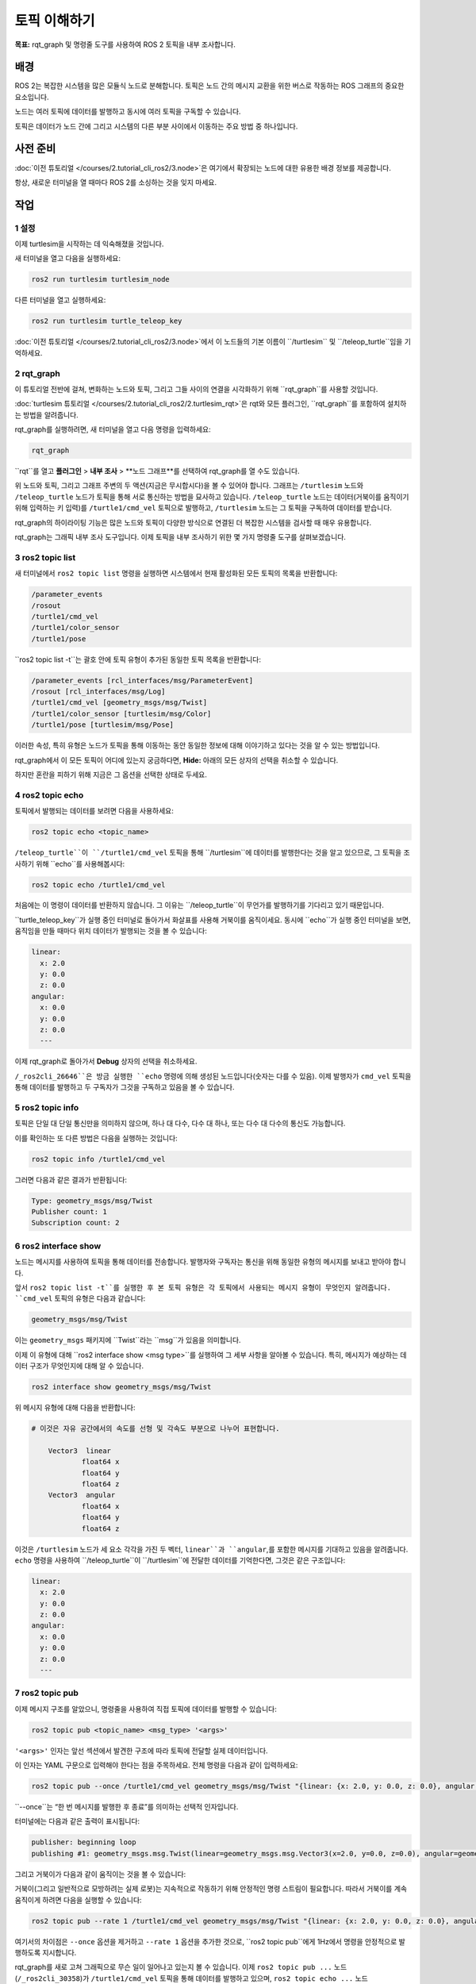 토픽 이해하기
=============

**목표:** rqt_graph 및 명령줄 도구를 사용하여 ROS 2 토픽을 내부 조사합니다.

배경
----

ROS 2는 복잡한 시스템을 많은 모듈식 노드로 분해합니다.
토픽은 노드 간의 메시지 교환을 위한 버스로 작동하는 ROS 그래프의 중요한 요소입니다.

.. image:: /_images/topic/Topic-SinglePublisherandSingleSubscriber.gif

노드는 여러 토픽에 데이터를 발행하고 동시에 여러 토픽을 구독할 수 있습니다.

.. image:: /_images/topic/Topic-MultiplePublisherandMultipleSubscriber.gif

토픽은 데이터가 노드 간에 그리고 시스템의 다른 부분 사이에서 이동하는 주요 방법 중 하나입니다.


사전 준비
---------

:doc:`이전 튜토리얼 </courses/2.tutorial_cli_ros2/3.node>`은 여기에서 확장되는 노드에 대한 유용한 배경 정보를 제공합니다.

항상, 새로운 터미널을 열 때마다 ROS 2를 소싱하는 것을 잊지 마세요.

작업
----

1 설정
^^^^^^

이제 turtlesim을 시작하는 데 익숙해졌을 것입니다.

새 터미널을 열고 다음을 실행하세요:

.. code-block:: console

    ros2 run turtlesim turtlesim_node

다른 터미널을 열고 실행하세요:

.. code-block:: console

    ros2 run turtlesim turtle_teleop_key

:doc:`이전 튜토리얼 </courses/2.tutorial_cli_ros2/3.node>`에서 이 노드들의 기본 이름이 ``/turtlesim`` 및 ``/teleop_turtle``임을 기억하세요.


2 rqt_graph
^^^^^^^^^^^

이 튜토리얼 전반에 걸쳐, 변화하는 노드와 토픽, 그리고 그들 사이의 연결을 시각화하기 위해 ``rqt_graph``를 사용할 것입니다.

:doc:`turtlesim 튜토리얼 </courses/2.tutorial_cli_ros2/2.turtlesim_rqt>`은 rqt와 모든 플러그인, ``rqt_graph``를 포함하여 설치하는 방법을 알려줍니다.

rqt_graph를 실행하려면, 새 터미널을 열고 다음 명령을 입력하세요:

.. code-block:: console

    rqt_graph

``rqt``를 열고 **플러그인** > **내부 조사** > **노드 그래프**를 선택하여 rqt_graph를 열 수도 있습니다.

.. image:: /_images/topic/rqt_graph.png

위 노드와 토픽, 그리고 그래프 주변의 두 액션(지금은 무시합시다)을 볼 수 있어야 합니다.
그래프는 ``/turtlesim`` 노드와 ``/teleop_turtle`` 노드가 토픽을 통해 서로 통신하는 방법을 묘사하고 있습니다.
``/teleop_turtle`` 노드는 데이터(거북이를 움직이기 위해 입력하는 키 입력)를 ``/turtle1/cmd_vel`` 토픽으로 발행하고, ``/turtlesim`` 노드는 그 토픽을 구독하여 데이터를 받습니다.

rqt_graph의 하이라이팅 기능은 많은 노드와 토픽이 다양한 방식으로 연결된 더 복잡한 시스템을 검사할 때 매우 유용합니다.

rqt_graph는 그래픽 내부 조사 도구입니다.
이제 토픽을 내부 조사하기 위한 몇 가지 명령줄 도구를 살펴보겠습니다.


3 ros2 topic list
^^^^^^^^^^^^^^^^^

새 터미널에서 ``ros2 topic list`` 명령을 실행하면 시스템에서 현재 활성화된 모든 토픽의 목록을 반환합니다:

.. code-block:: console

  /parameter_events
  /rosout
  /turtle1/cmd_vel
  /turtle1/color_sensor
  /turtle1/pose

``ros2 topic list -t``는 괄호 안에 토픽 유형이 추가된 동일한 토픽 목록을 반환합니다:

.. code-block:: console

  /parameter_events [rcl_interfaces/msg/ParameterEvent]
  /rosout [rcl_interfaces/msg/Log]
  /turtle1/cmd_vel [geometry_msgs/msg/Twist]
  /turtle1/color_sensor [turtlesim/msg/Color]
  /turtle1/pose [turtlesim/msg/Pose]

이러한 속성, 특히 유형은 노드가 토픽을 통해 이동하는 동안 동일한 정보에 대해 이야기하고 있다는 것을 알 수 있는 방법입니다.

rqt_graph에서 이 모든 토픽이 어디에 있는지 궁금하다면, **Hide:** 아래의 모든 상자의 선택을 취소할 수 있습니다.

.. image:: /_images/topic/unhide.png

하지만 혼란을 피하기 위해 지금은 그 옵션을 선택한 상태로 두세요.

4 ros2 topic echo
^^^^^^^^^^^^^^^^^

토픽에서 발행되는 데이터를 보려면 다음을 사용하세요:

.. code-block:: console

    ros2 topic echo <topic_name>

``/teleop_turtle``이 ``/turtle1/cmd_vel`` 토픽을 통해 ``/turtlesim``에 데이터를 발행한다는 것을 알고 있으므로, 그 토픽을 조사하기 위해 ``echo``를 사용해봅시다:

.. code-block:: console

    ros2 topic echo /turtle1/cmd_vel

처음에는 이 명령이 데이터를 반환하지 않습니다.
그 이유는 ``/teleop_turtle``이 무언가를 발행하기를 기다리고 있기 때문입니다.

``turtle_teleop_key``가 실행 중인 터미널로 돌아가서 화살표를 사용해 거북이를 움직이세요.
동시에 ``echo``가 실행 중인 터미널을 보면, 움직임을 만들 때마다 위치 데이터가 발행되는 것을 볼 수 있습니다:

.. code-block:: console

  linear:
    x: 2.0
    y: 0.0
    z: 0.0
  angular:
    x: 0.0
    y: 0.0
    z: 0.0
    ---

이제 rqt_graph로 돌아가서 **Debug** 상자의 선택을 취소하세요.

.. image:: /_images/topic/debug.png

``/_ros2cli_26646``은 방금 실행한 ``echo`` 명령에 의해 생성된 노드입니다(숫자는 다를 수 있음).
이제 발행자가 ``cmd_vel`` 토픽을 통해 데이터를 발행하고 두 구독자가 그것을 구독하고 있음을 볼 수 있습니다.

5 ros2 topic info
^^^^^^^^^^^^^^^^^

토픽은 단일 대 단일 통신만을 의미하지 않으며, 하나 대 다수, 다수 대 하나, 또는 다수 대 다수의 통신도 가능합니다.

이를 확인하는 또 다른 방법은 다음을 실행하는 것입니다:

.. code-block:: console

    ros2 topic info /turtle1/cmd_vel

그러면 다음과 같은 결과가 반환됩니다:

.. code-block:: console

  Type: geometry_msgs/msg/Twist
  Publisher count: 1
  Subscription count: 2

6 ros2 interface show
^^^^^^^^^^^^^^^^^^^^^

노드는 메시지를 사용하여 토픽을 통해 데이터를 전송합니다.
발행자와 구독자는 통신을 위해 동일한 유형의 메시지를 보내고 받아야 합니다.

앞서 ``ros2 topic list -t``를 실행한 후 본 토픽 유형은 각 토픽에서 사용되는 메시지 유형이 무엇인지 알려줍니다.
``cmd_vel`` 토픽의 유형은 다음과 같습니다:

.. code-block:: console

    geometry_msgs/msg/Twist

이는 ``geometry_msgs`` 패키지에 ``Twist``라는 ``msg``가 있음을 의미합니다.

이제 이 유형에 대해 ``ros2 interface show <msg type>``를 실행하여 그 세부 사항을 알아볼 수 있습니다.
특히, 메시지가 예상하는 데이터 구조가 무엇인지에 대해 알 수 있습니다.

.. code-block:: console

    ros2 interface show geometry_msgs/msg/Twist

위 메시지 유형에 대해 다음을 반환합니다:

.. code-block:: console

  # 이것은 자유 공간에서의 속도를 선형 및 각속도 부분으로 나누어 표현합니다.

      Vector3  linear
              float64 x
              float64 y
              float64 z
      Vector3  angular
              float64 x
              float64 y
              float64 z

이것은 ``/turtlesim`` 노드가 세 요소 각각을 가진 두 벡터, ``linear``과 ``angular``,를 포함한 메시지를 기대하고 있음을 알려줍니다.
``echo`` 명령을 사용하여 ``/teleop_turtle``이 ``/turtlesim``에 전달한 데이터를 기억한다면, 그것은 같은 구조입니다:

.. code-block:: console

  linear:
    x: 2.0
    y: 0.0
    z: 0.0
  angular:
    x: 0.0
    y: 0.0
    z: 0.0
    ---

7 ros2 topic pub
^^^^^^^^^^^^^^^^

이제 메시지 구조를 알았으니, 명령줄을 사용하여 직접 토픽에 데이터를 발행할 수 있습니다:

.. code-block:: console

    ros2 topic pub <topic_name> <msg_type> '<args>'

``'<args>'`` 인자는 앞선 섹션에서 발견한 구조에 따라 토픽에 전달할 실제 데이터입니다.

이 인자는 YAML 구문으로 입력해야 한다는 점을 주목하세요.
전체 명령을 다음과 같이 입력하세요:

.. code-block:: console

  ros2 topic pub --once /turtle1/cmd_vel geometry_msgs/msg/Twist "{linear: {x: 2.0, y: 0.0, z: 0.0}, angular: {x: 0.0, y: 0.0, z: 1.8}}"

``--once``는 “한 번 메시지를 발행한 후 종료”를 의미하는 선택적 인자입니다.

터미널에는 다음과 같은 출력이 표시됩니다:

.. code-block:: console

  publisher: beginning loop
  publishing #1: geometry_msgs.msg.Twist(linear=geometry_msgs.msg.Vector3(x=2.0, y=0.0, z=0.0), angular=geometry_msgs.msg.Vector3(x=0.0, y=0.0, z=1.8))

그리고 거북이가 다음과 같이 움직이는 것을 볼 수 있습니다:

.. image:: /_images/topic/pub_once.png

거북이(그리고 일반적으로 모방하려는 실제 로봇)는 지속적으로 작동하기 위해 안정적인 명령 스트림이 필요합니다.
따라서 거북이를 계속 움직이게 하려면 다음을 실행할 수 있습니다:

.. code-block:: console

  ros2 topic pub --rate 1 /turtle1/cmd_vel geometry_msgs/msg/Twist "{linear: {x: 2.0, y: 0.0, z: 0.0}, angular: {x: 0.0, y: 0.0, z: 1.8}}"

여기서의 차이점은 ``--once`` 옵션을 제거하고 ``--rate 1`` 옵션을 추가한 것으로, ``ros2 topic pub``에게 1Hz에서 명령을 안정적으로 발행하도록 지시합니다.

.. image:: /_images/topic/pub_stream.png

rqt_graph를 새로 고쳐 그래픽으로 무슨 일이 일어나고 있는지 볼 수 있습니다.
이제 ``ros2 topic pub ...`` 노드 (``/_ros2cli_30358``)가 ``/turtle1/cmd_vel`` 토픽을 통해 데이터를 발행하고 있으며, ``ros2 topic echo ...`` 노드 (``/_ros2cli_26646``)와 ``/turtlesim`` 노드가 이를 받고 있음을 볼 수 있습니다.

.. image:: /_images/topic/rqt_graph2.png

마지막으로, ``pose`` 토픽에 대해 ``echo``를 실행하고 rqt_graph를 다시 확인할 수 있습니다:

.. code-block:: console

  ros2 topic echo /turtle1/pose

.. image:: /_images/topic/rqt_graph3.png

새로운 ``echo`` 노드가 구독하고 있는 ``pose`` 토픽에도 ``/turtlesim`` 노드가 발행하고 있음을 볼 수 있습니다.

타임스탬프가 있는 메시지를 발행할 때, ``pub``은 현재 시간으로 자동으로 채워주는 두 가지 방법을 가지고 있습니다.
``std_msgs/msg/Header``를 가진 메시지의 경우, 헤더 필드를 ``auto``로 설정하여 ``stamp`` 필드를 채울 수 있습니다.

.. code-block:: console

  ros2 topic pub /pose geometry_msgs/msg/PoseStamped '{header: "auto", pose: {position: {x: 1.0, y: 2.0, z: 3.0}}}'

메시지가 전체 헤더를 사용하지 않고 ``builtin_interfaces/msg/Time`` 유형의 필드만 가지고 있는 경우, 그 값을 ``now``로 설정할 수 있습니다.

.. code-block:: console

  ros2 topic pub /reference sensor_msgs/msg/TimeReference '{header: "auto", time_ref: "now", source: "dumy"}'

8 ros2 topic hz
^^^^^^^^^^^^^^^

이 과정에 대한 마지막 내부 조사로, 데이터가 발행되는 속도를 보는 것입니다:

.. code-block:: console

    ros2 topic hz /turtle1/pose

``/turtlesim`` 노드가 ``pose`` 토픽에 데이터를 발행하는 속도에 대한 데이터를 반환합니다.

.. code-block:: console

  average rate: 59.354
    min: 0.005s max: 0.027s std dev: 0.00284s window: 58

``turtle1/cmd_vel``의 속도를 안정적인 1Hz로 설정했음을 기억하세요. ``ros2 topic pub --rate 1``을 사용한 것입니다.
위 명령을 ``turtle1/cmd_vel``로 실행하면, 그 속도를 반영하는 평균을 볼 수 있습니다.

9 정리
^^^^^^^^^^

이 시점에서 많은 노드가 실행 중일 것입니다.
각 터미널에서 ``Ctrl+C``를 입력하여 그들을 멈추는 것을 잊지 마세요.

요약
----

노드는 토픽을 통해 정보를 발행하며, 이를 통해 다른 노드가 그 정보를 구독하고 접근할 수 있습니다.
이 튜토리얼에서는 rqt_graph와 명령줄 도구를 사용하여 여러 노드 사이의 토픽을 통한 연결을 검사했습니다.
이제 ROS 2 시스템에서 데이터가 어떻게 이동하는지에 대해 좋은 이해를 가지고 있어야 합니다.

다음 단계
----------

다음으로, ROS 그래프에서 다른 통신 유형에 대해 배우게 될 튜토리얼 :doc:`/courses/2.tutorial_cli_ros2/5.service`로 넘어갑니다.